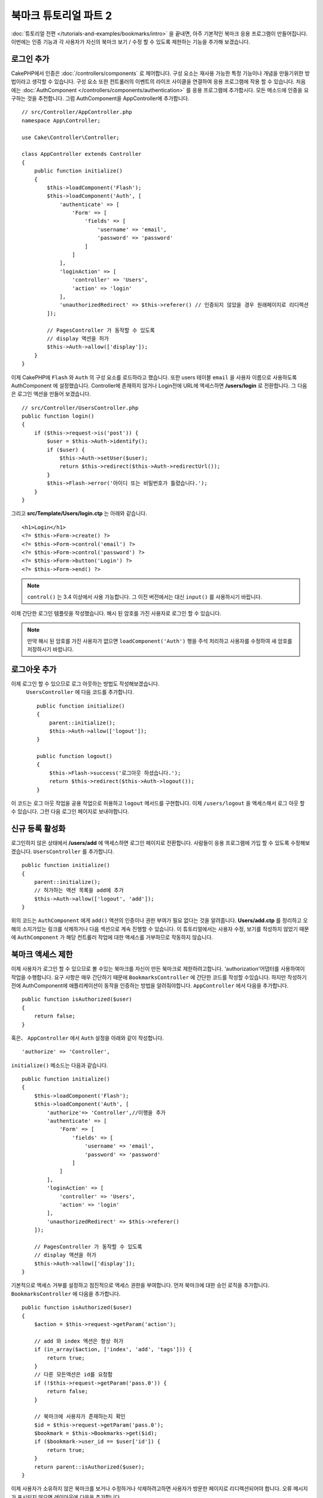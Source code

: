 북마크 튜토리얼 파트 2
##################################

:doc:`튜토리얼 전편 </tutorials-and-examples/bookmarks/intro>` 을 끝내면,
아주 기본적인 북마크 응용 프로그램이 만들어집니다. 이번에는 인증 기능과
각 사용자가 자신의 북마크 보기 / 수정 할 수 있도록 제한하는 기능을 추가해 보겠습니다.

로그인 추가
==============

CakePHP에서 인증은 :doc:`/controllers/components` 로 제어합니다.
구성 요소는 재사용 가능한 특정 기능이나 개념을 만들기위한 방법이라고 생각할 수 있습니다.
구성 요소 또한 컨트롤러의 이벤트의 라이프 사이클을 연결하여 응용 프로그램에
작용 할 수 있습니다. 처음에는  :doc:`AuthComponent
</controllers/components/authentication>` 를 응용 프로그램에 추가합시다.
모든 메소드에 인증을 요구하는 것을 추천합니다.
그럼 AuthComponent을 AppController에 추가합니다. ::

    // src/Controller/AppController.php
    namespace App\Controller;

    use Cake\Controller\Controller;

    class AppController extends Controller
    {
        public function initialize()
        {
            $this->loadComponent('Flash');
            $this->loadComponent('Auth', [
                'authenticate' => [
                    'Form' => [
                        'fields' => [
                            'username' => 'email',
                            'password' => 'password'
                        ]
                    ]
                ],
                'loginAction' => [
                    'controller' => 'Users',
                    'action' => 'login'
                ],
                'unauthorizedRedirect' => $this->referer() // 인증되지 않았을 경우 원래페이지로 리디렉션
            ]);

            // PagesController 가 동작할 수 있도록
            // display 액션을 허가
            $this->Auth->allow(['display']);
        }
    }


이제 CakePHP에 ``Flash`` 와 ``Auth`` 의 구성 요소를 로드하라고 했습니다.
또한 users 테이블 ``email`` 을 사용자 이름으로 사용하도록 AuthComponent 에 설정했습니다.
Controller에 존재하지 않거나 Login전에 URL에 액세스하면 **/users/login** 로 전환합니다.
그 다음은 로그인 액션을 만들어 보겠습니다. ::

    // src/Controller/UsersController.php
    public function login()
    {
        if ($this->request->is('post')) {
            $user = $this->Auth->identify();
            if ($user) {
                $this->Auth->setUser($user);
                return $this->redirect($this->Auth->redirectUrl());
            }
            $this->Flash->error('아이디 또는 비밀번호가 틀렸습니다.');
        }
    }

그리고 **src/Template/Users/login.ctp** 는 아래와 같습니다. ::

    <h1>Login</h1>
    <?= $this->Form->create() ?>
    <?= $this->Form->control('email') ?>
    <?= $this->Form->control('password') ?>
    <?= $this->Form->button('Login') ?>
    <?= $this->Form->end() ?>

.. note::

   ``control()`` 는 3.4 이상에서 사용 가능합니다. 그 이전 버전에서는 대신
   ``input()`` 를 사용하시기 바랍니다.

이제 간단한 로그인 템플릿을 작성했습니다.
해시 된 암호를 가진 사용자로 로그인 할 수 있습니다.

.. note::

    만약 해시 된 암호를 가진 사용자가 없으면 ``loadComponent('Auth')``
    행을 주석 처리하고 사용자를 수정하여 새 암호를 저장하시기 바랍니다.

로그아웃 추가
================

이제 로그인 할 수 있으므로 로그 아웃하는 방법도 작성해보겠습니다.
 ``UsersController`` 에 다음 코드를 추가합니다. ::

    public function initialize()
    {
        parent::initialize();
        $this->Auth->allow(['logout']);
    }

    public function logout()
    {
        $this->Flash->success('로그아웃 하셨습니다.');
        return $this->redirect($this->Auth->logout());
    }

이 코드는 로그 아웃 작업을 공용 작업으로 허용하고 ``logout`` 메서드를 구현합니다.
이제 ``/users/logout`` 을 액세스해서 로그 아웃 할 수 있습니다.
그런 다음 로그인 페이지로 보내야합니다.

신규 등록 활성화
====================

로그인하지 않은 상태에서 **/users/add** 에 액세스하면 로그인 페이지로 전환합니다.
사람들이 응용 프로그램에 가입 할 수 있도록 수정해보겠습니다.
``UsersController`` 를 추가합니다. ::

    public function initialize()
    {
        parent::initialize();
        // 허가하는 액션 목록을 add에 추가
        $this->Auth->allow(['logout', 'add']);
    }

위의 코드는 ``AuthComponent`` 에게 ``add()`` 액션의 인증이나 권한 부여가 필요 없다는 것을 알려줍니다.
**Users/add.ctp** 를 정리하고 오해의 소지가있는 링크를 삭제하거나 다음 섹션으로 계속 진행할 수 있습니다.
이 튜토리얼에서는 사용자 수정, 보기를 작성하지 않았기 때문에
``AuthComponent`` 가 해당 컨트롤러 작업에 대한 액세스를 거부하므로 작동하지 않습니다.

북마크 액세스 제한
==================================

이제 사용자가 로그인 할 수 있으므로 볼 수있는 북마크를 자신이 만든 북마크로 제한하려고합니다.
'authorization'어댑터를 사용하여이 작업을 수행합니다.
요구 사항은 매우 간단하기 때문에 ``BookmarksController`` 에 간단한 코드를 작성할 수있습니다.
하지만 작성하기 전에 AuthComponent에 애플리케이션이 동작을 인증하는 방법을 알려줘야합니다.
``AppController`` 에서 다음을 추가합니다. ::

    public function isAuthorized($user)
    {
        return false;
    }

혹은、 ``AppController`` 에서 ``Auth`` 설정을 아래와 같이 작성합니다. ::

    'authorize' => 'Controller',

``initialize()`` 메소드는 다음과 같습니다. ::

        public function initialize()
        {
            $this->loadComponent('Flash');
            $this->loadComponent('Auth', [
                'authorize'=> 'Controller',//이행을 추가
                'authenticate' => [
                    'Form' => [
                        'fields' => [
                            'username' => 'email',
                            'password' => 'password'
                        ]
                    ]
                ],
                'loginAction' => [
                    'controller' => 'Users',
                    'action' => 'login'
                ],
                'unauthorizedRedirect' => $this->referer()
            ]);

            // PagesController 가 동작할 수 있도록
            // display 액션을 허가
            $this->Auth->allow(['display']);
        }

기본적으로 액세스 거부를 설정하고 점진적으로 액세스 권한을 부여합니다.
먼저 북마크에 대한 승인 로직을 추가합니다.
``BookmarksController`` 에 다음을 추가합니다. ::

    public function isAuthorized($user)
    {
        $action = $this->request->getParam('action');

        // add 와 index 액션은 항상 허가
        if (in_array($action, ['index', 'add', 'tags'])) {
            return true;
        }
        // 다른 모든액션은 id를 요청함
        if (!$this->request->getParam('pass.0')) {
            return false;
        }

        // 북마크에 사용자가 존재하는지 확인
        $id = $this->request->getParam('pass.0');
        $bookmark = $this->Bookmarks->get($id);
        if ($bookmark->user_id == $user['id']) {
            return true;
        }
        return parent::isAuthorized($user);
    }

이제 사용자가 소유하지 않은 북마크를 보거나 수정하거나 삭제하려고하면 사용자가 방문한 페이지로 리디렉션되어야 합니다.
오류 메시지가 표시되지 않으면 레이아웃에 다음을 추가합니다.

    // src/Template/Layout/default.ctp
    <?= $this->Flash->render() ?>

이제 권한 오류 메시지가 표시될 것입니다.

목록보기 및 템플릿 수정
============================

보기 및 삭제가 작동하는 동안 수정, 추가 및 색인에는 몇 가지 문제가 있습니다.

#. 북마크를 추가 할 때 사용자를 선택할 수 있습니다.
#. 북마크를 수정 할 때 사용자를 선택할 수 있습니다.
#. 목록 페이지에는 다른 사용자의 책갈피가 표시됩니다.

먼저 템플릿을 추가합니다.  **src/Template/Bookmarks/add.ctp** 에서 ``control('user_id')`` 을 제거합니다.
제거한 후 **src/Controller/BookmarksController.php** 에서 ``add()`` 액션을 다음과 같이 수정합니다. ::

    public function add()
    {
        $bookmark = $this->Bookmarks->newEntity();
        if ($this->request->is('post')) {
            $bookmark = $this->Bookmarks->patchEntity($bookmark, $this->request->getData());
            $bookmark->user_id = $this->Auth->user('id');
            if ($this->Bookmarks->save($bookmark)) {
                $this->Flash->success('북마크를 저장했습니다.');
                return $this->redirect(['action' => 'index']);
            }
            $this->Flash->error('북바크 저장에 실패헸습니다. 한번 더 확인 부탁드리겠습니다.');
        }
        $tags = $this->Bookmarks->Tags->find('list');
        $this->set(compact('bookmark', 'tags'));
        $this->set('_serialize', ['bookmark']);
    }

엔티티 프로퍼티를 세션 데이터로 설정함으로써, 본인이 등록한 북마크만 수정 할 수있도록 합니다.
수정 양식과 행동에 대해서도 똑같이 할 것입니다.
**src/Controller/BookmarksController.php** 에서 ``edit()`` 액션은 다음과 같아야합니다. ::

    public function edit($id = null)
    {
        $bookmark = $this->Bookmarks->get($id, [
            'contain' => ['Tags']
        ]);
        if ($this->request->is(['patch', 'post', 'put'])) {
            $bookmark = $this->Bookmarks->patchEntity($bookmark, $this->request->getData());
            $bookmark->user_id = $this->Auth->user('id');
            if ($this->Bookmarks->save($bookmark)) {
                $this->Flash->success(‘북마크를 저장했습니다.');
                return $this->redirect(['action' => 'index']);
            }
            $this->Flash->error(‘북마크 저장에 실패했습니다. 한번 더 확인 부탁드립니다.');
        }
        $tags = $this->Bookmarks->Tags->find('list');
        $this->set(compact('bookmark', 'tags'));
        $this->set('_serialize', ['bookmark']);
    }

목록표시
--------

이제는 현재 로그인 한 사용자의 북마크 만 표시하면됩니다. ``paginate()`` 호출해야 합니다.
**src/Controller/BookmarksController.php** 에서 ``index()`` 액션을 다음과 같이 만듭니다. ::

    public function index()
    {
        $this->paginate = [
            'conditions' => [
                'Bookmarks.user_id' => $this->Auth->user('id'),
            ]
        ];
        $this->set('bookmarks', $this->paginate($this->Bookmarks));
        $this->set('_serialize', ['bookmarks']);
    }

``tags()``  액션과 관련 finder 메소드도 수정해야하지만,
앞서 설명한 예를 보고 작성해주시기 바랍니다.

태그 추가 환경 개선
======================

``TagsController`` 가 모든 액세스를 허용하지 않기 때문에 현재 새 태그를 추가하는 것은 어려운 과정입니다.
액세스를 허용하는 대신 쉼표로 구분 된 텍스트 필드를 사용하여 태그 선택 UI를 개선 할 수 있습니다.
이렇게하면 사용자에게 더 나은 환경을 제공하고 ORM에서 더 우수한 기능을 사용할 수 있습니다.

계산(computed) 된 필드를 추가
------------------------------

엔티티에 대해 형식이 지정된 태그에 액세스하는 간단한 방법을 원할 것이므로 엔티티에 virtual/computed 필드를 추가 할 수 있습니다.
**src/Model/Entity/Bookmark.php** 에서 다음을 추가합니다. ::

    use Cake\Collection\Collection;

    protected function _getTagString()
    {
        if (isset($this->_properties['tag_string'])) {
            return $this->_properties['tag_string'];
        }
        if (empty($this->tags)) {
            return '';
        }
        $tags = new Collection($this->tags);
        $str = $tags->reduce(function ($string, $tag) {
            return $string . $tag->title . ', ';
        }, '');
        return trim($str, ', ');
    }

이렇게하면 ``$bookmark->tag_string`` computed 된 속성에 액세스 할 수 있습니다. 나중에 컨트롤에서 이 속성을 사용합니다.
엔터티의 ``_accessible`` 목록에 tag_string 속성을 추가해야합니다.
나중에 태그를 저장하시기 바랍니다.

**src/Model/Entity/Bookmark.php** 에서 ``$_accessible`` 에 ``tag_string`` 을
이와 같이 추가합니다. ::

    protected $_accessible = [
        'user_id' => true,
        'title' => true,
        'description' => true,
        'url' => true,
        'user' => true,
        'tags' => true,
        'tag_string' => true,
    ];

뷰 수정
----------------

엔티티가 수정되면 태그에 대한 새로운 컨트롤을 추가 할 수 있습니다.
**src/Template/Bookmarks/add.ctp** 및 **src/Template/Bookmarks/edit.ctp** 에서 기존 ``tags._ids`` 컨트롤을 다음으로 대체합니다. ::

    echo $this->Form->control('tag_string', ['type' => 'text']);

태그 문자열 저장
--------------------

기존 태그를 문자열로 볼 수 있으므로 해당 데이터도 저장해야합니다.
``tag_string`` 을 액세스 가능한 것으로 표시 했으므로 요청의 데이터를 엔티티에 복사합니다.
``beforeSave()`` 훅 메소드를 사용하여 태그 문자열을 파싱하고 관련 엔티티를 찾기 / 구축 할 수 있습니다.
다음을 **src/Model/Table/BookmarksTable.php** 에 추가합니다. ::

    public function beforeSave($event, $entity, $options)
    {
        if ($entity->tag_string) {
            $entity->tags = $this->_buildTags($entity->tag_string);
        }
    }

    protected function _buildTags($tagString)
    {
        // trim 적용
        $newTags = array_map('trim', explode(',', $tagString));
        // 빈칸을 삭제
        $newTags = array_filter($newTags);
        // 중복 태그를 삭제
        $newTags = array_unique($newTags);

        $out = [];
        $query = $this->Tags->find()
            ->where(['Tags.title IN' => $newTags]);

        // 새로운 태그에서 기존태그를 삭제
        foreach ($query->extract('title') as $existing) {
            $index = array_search($existing, $newTags);
            if ($index !== false) {
                unset($newTags[$index]);
            }
        }
        // 기존태그 추가
        foreach ($query as $tag) {
            $out[] = $tag;
        }
        // 새로운 태그 추가
        foreach ($newTags as $tag) {
            $out[] = $this->Tags->newEntity(['title' => $tag]);
        }
        return $out;
    }

이 코드는 지금까지 했던 것보다 좀 복잡하지만, CakePHP의 ORM이 얼마나 강력한지를 보여주는 데 도움이됩니다.
:doc:`/core-libraries/collections` 메소드를 사용하여 쿼리 결과를 조작하고 쉽게 엔티티를 생성하는 시나리오를 처리 할 수 있습니다.

마무리
======

인증 및 기본 인증 / 액세스 제어 시나리오를 처리하기 위해 북마크 응용 프로그램을 확장했습니다.
또한 FormHelper 및 ORM 기능을 활용하여 멋진 UX 개선 사항을 추가했습니다.

CakePHP를 봐주셔서 감사합니다. 다음으로 :doc:`/tutorials-and-examples/blog/blog` 를 완성하거나
:doc:`/orm` 를 배우거나 :doc:`/topics` 를 읽어주시기 바랍니다.
